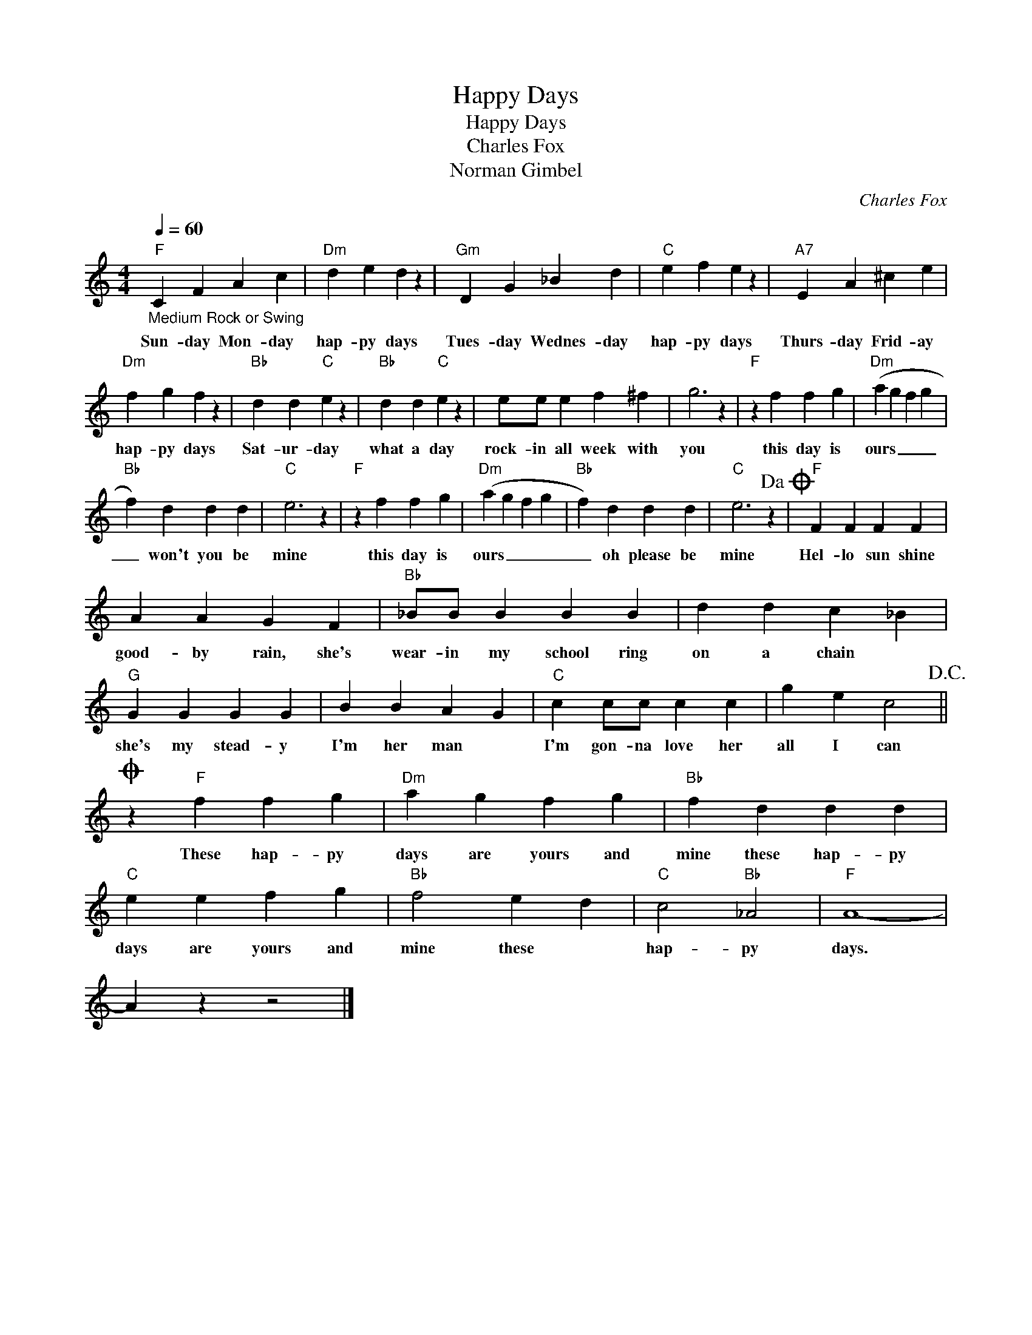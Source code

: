 X:1
T:Happy Days
T:Happy Days
T:Charles Fox
T:Norman Gimbel
C:Charles Fox
Z:All Rights Reserved
L:1/4
Q:1/4=60
M:4/4
K:C
V:1 treble 
%%MIDI program 4
V:1
"F""_Medium Rock or Swing" C F A c |"Dm" d e d z |"Gm" D G _B d |"C" e f e z |"A7" E A ^c e | %5
w: Sun- day Mon- day|hap- py days|Tues- day Wednes- day|hap- py days|Thurs- day Frid- ay|
"Dm" f g f z |"Bb" d d"C" e z |"Bb" d d"C" e z | e/e/ e f ^f | g3 z |"F" z f f g |"Dm" (a g f g | %12
w: hap- py days|Sat- ur- day|what a day|rock- in all week with|you|this day is|ours _ _ _|
"Bb" f) d d d |"C" e3 z |"F" z f f g |"Dm" (a g f g |"Bb" f) d d d |"C" e3 z!dacoda! |"F" F F F F | %19
w: _ won't you be|mine|this day is|ours _ _ _|_ oh please be|mine|Hel- lo sun shine|
 A A G F |"Bb" _B/B/ B B B | d d c _B |"G" G G G G | B B A G |"C" c c/c/ c c | g e c2!D.C.! || %26
w: good- by rain, she's|wear- in my school ring|on a chain *|she's my stead- y|I'm her man *|I'm gon- na love her|all I can|
O z"F" f f g |"Dm" a g f g |"Bb" f d d d |"C" e e f g |"Bb" f2 e d |"C" c2"Bb" _A2 |"F" A4- | %33
w: These hap- py|days are yours and|mine these hap- py|days are yours and|mine these *|hap- py|days.|
 A z z2 |] %34
w: |

